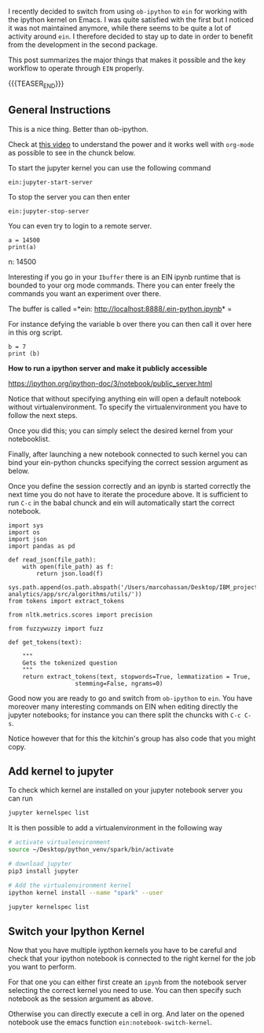 #+BEGIN_COMMENT
.. title: Ein - Ipython Notebooks in Emacs
.. slug: ein-ipython-notebooks-in-emacs
.. date: 2020-06-21 21:15:24 UTC+02:00
.. tags: 
.. category: 
.. link: 
.. description: 
.. type: text

#+END_COMMENT


I recently decided to switch from using =ob-ipython= to =ein= for
working with the ipython kernel on Emacs. I was quite satisfied with
the first but I noticed it was not maintained anymore, while there
seems to be quite a lot of activity around =ein=. I therefore decided
to stay up to date in order to benefit from the development in the
second package.

This post summarizes the major things that makes it possible and the
key workflow to operate through =EIN= properly.

{{{TEASER_END}}}


** General Instructions
:properties:
:header-args:ein-python: :session http://127.0.0.1:8888/EIN.ipynb  
:end:


 This is a nice thing. Better than ob-ipython.

 Check at [[https://www.youtube.com/watch?v=OB9vFu9Za8w][this video]] to understand the power and it works well with
 =org-mode= as possible to see in the chunck below.

 To start the jupyter kernel you can use the following command

 ~ein:jupyter-start-server~

 To stop the server you can then enter

 ~ein:jupyter-stop-server~

 You can even try to login to a remote server.

 #+NAME: 518E2BE9-7D8C-4335-A733-0F8674FDE414
 #+begin_src ein-python :session localhost :results output
 a = 14500
 print(a)
 #+end_src

 n: 14500

 Interesting if you go in your =Ibuffer= there is an EIN ipynb runtime
 that is bounded to your org mode commands. There you can enter freely
 the commands you want an experiment over there.

 The buffer is called =*ein: http://localhost:8888/.ein-python.ipynb* =

 For instance defying the variable b over there you can then call it
 over here in this org script.

 #+NAME: 860558FE-1593-41AC-9259-31E569275127
 #+begin_src ein-python :session localhost :results output
 b = 7
 print (b)
 #+end_src

 *How to run a ipython server and make it publicly accessible*

 https://ipython.org/ipython-doc/3/notebook/public_server.html


  Notice that without specifying anything ein will open a default
  notebook without virtualenvironment. To specify the virtualenvironment
  you have to follow the next steps.

  Once you did this; you can simply select the desired kernel from your
  notebooklist.

  Finally, after launching a new notebook connected to such kernel you
  can bind your ein-python chuncks specifying the correct session
  argument as below.

  Once you define the session correctly and an ipynb is started
  correctly the next time you do not have to iterate the procedure
  above. It is sufficient to run =C-c= in the babal chunck and ein will
  automatically start the correct notebook.


  #+NAME: 5C2A9600-C1B2-455F-B467-7A76832C0A11
  #+begin_src ein-python :session http://127.0.0.1:8888/EIN.ipynb :results output
  import sys
  import os
  import json
  import pandas as pd

  def read_json(file_path):
      with open(file_path) as f:
          return json.load(f)

  sys.path.append(os.path.abspath('/Users/marcohassan/Desktop/IBM_projects/SchutzRettung/module-analytics/app/src/algorithms/utils/'))
  from tokens import extract_tokens

  from nltk.metrics.scores import precision

  from fuzzywuzzy import fuzz

  def get_tokens(text):

      """
      Gets the tokenized question
      """
      return extract_tokens(text, stopwords=True, lemmatization = True,
					 stemming=False, ngrams=0)
  #+end_src


  Good now you are ready to go and switch from =ob-ipython= to =ein=.
  You have moreover many interesting commands on EIN when editing
  directly the jupyter notebooks; for instance you can there split the
  chuncks with =C-c C-s=.

  Notice however that for this the kitchin's group has also code that
  you might copy.

** Add kernel to jupyter

To check which kernel are installed on your jupyter notebook server
you can run

#+BEGIN_SRC sh
jupyter kernelspec list
#+END_SRC

#+RESULTS:
| Available  | kernels:                                              |
| treeschutz | /Users/marcohassan/Library/Jupyter/kernels/treeschutz |
| python3    | /usr/local/share/jupyter/kernels/python3              |

It is then possible to add a virtualenvironment in the following way

#+BEGIN_SRC sh
# activate virtualenvironment
source ~/Desktop/python_venv/spark/bin/activate

# download jupyter
pip3 install jupyter

# Add the virtualenvironment kernel
ipython kernel install --name "spark" --user
#+END_SRC

#+BEGIN_SRC sh
jupyter kernelspec list
#+END_SRC

#+RESULTS:
| Available  | kernels:                                              |
| spark      | /Users/marcohassan/Library/Jupyter/kernels/spark      |
| treeschutz | /Users/marcohassan/Library/Jupyter/kernels/treeschutz |
| python3    | /usr/local/share/jupyter/kernels/python3              |

** Switch your Ipython Kernel

Now that you have multiple iypthon kernels you have to be careful and
check that your ipython notebook is connected to the right kernel for
the job you want to perform.

For that one you can either first create an =ipynb= from the notebook
server selecting the correct kernel you need to use. You can then
specify such notebook as the session argument as above.

Otherwise you can directly execute a cell in org. And later on the
opened notebook use the emacs function =ein:notebook-switch-kernel=.
